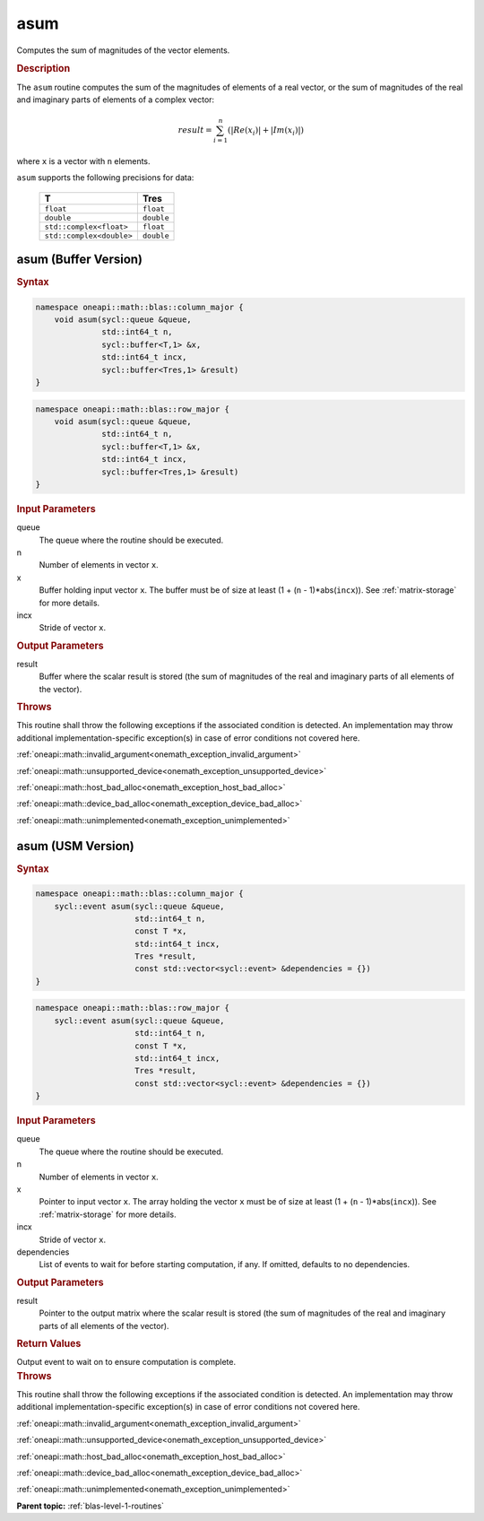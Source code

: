.. SPDX-FileCopyrightText: 2019-2020 Intel Corporation
..
.. SPDX-License-Identifier: CC-BY-4.0

.. _onemath_blas_asum:

asum
====

Computes the sum of magnitudes of the vector elements.

.. _onemath_blas_asum_description:

.. rubric:: Description

The ``asum`` routine computes the sum of the magnitudes of elements of a
real vector, or the sum of magnitudes of the real and imaginary parts
of elements of a complex vector:

.. math::

   result = \sum_{i=1}^{n}(|Re(x_i)| + |Im(x_i)|) 
   
where ``x`` is a vector with ``n`` elements.

``asum`` supports the following precisions for data:

   .. list-table:: 
      :header-rows: 1

      * -  T 
        -  Tres 
      * -  ``float`` 
        -  ``float`` 
      * -  ``double`` 
        -  ``double`` 
      * -  ``std::complex<float>`` 
        -  ``float`` 
      * -  ``std::complex<double>`` 
        -  ``double`` 

.. _onemath_blas_asum_buffer:

asum (Buffer Version)
---------------------

.. rubric:: Syntax

.. code-block:: cpp

   namespace oneapi::math::blas::column_major {
       void asum(sycl::queue &queue,
                 std::int64_t n,
                 sycl::buffer<T,1> &x,
                 std::int64_t incx,
                 sycl::buffer<Tres,1> &result)
   }
.. code-block:: cpp

   namespace oneapi::math::blas::row_major {
       void asum(sycl::queue &queue,
                 std::int64_t n,
                 sycl::buffer<T,1> &x,
                 std::int64_t incx,
                 sycl::buffer<Tres,1> &result)
   }

.. container:: section

   .. rubric:: Input Parameters
   
   queue
      The queue where the routine should be executed.

   n
      Number of elements in vector ``x``.

   x
      Buffer holding input vector ``x``. The buffer must be of size at
      least (1 + (``n`` - 1)*abs(``incx``)). See :ref:`matrix-storage` for
      more details.

   incx
      Stride of vector ``x``.

.. container:: section

   .. rubric:: Output Parameters

   result
      Buffer where the scalar result is stored (the sum of magnitudes of
      the real and imaginary parts of all elements of the vector).

.. container:: section

   .. rubric:: Throws

   This routine shall throw the following exceptions if the associated condition is detected. An implementation may throw additional implementation-specific exception(s) in case of error conditions not covered here.

   :ref:`oneapi::math::invalid_argument<onemath_exception_invalid_argument>`
       
   
   :ref:`oneapi::math::unsupported_device<onemath_exception_unsupported_device>`
       

   :ref:`oneapi::math::host_bad_alloc<onemath_exception_host_bad_alloc>`
       

   :ref:`oneapi::math::device_bad_alloc<onemath_exception_device_bad_alloc>`
       

   :ref:`oneapi::math::unimplemented<onemath_exception_unimplemented>`
      

.. _onemath_blas_asum_usm:

asum (USM Version)
------------------

.. rubric:: Syntax

.. code-block:: cpp

   namespace oneapi::math::blas::column_major {
       sycl::event asum(sycl::queue &queue,
                        std::int64_t n,
                        const T *x,
                        std::int64_t incx,
                        Tres *result,
                        const std::vector<sycl::event> &dependencies = {})
   }
.. code-block:: cpp

   namespace oneapi::math::blas::row_major {
       sycl::event asum(sycl::queue &queue,
                        std::int64_t n,
                        const T *x,
                        std::int64_t incx,
                        Tres *result,
                        const std::vector<sycl::event> &dependencies = {})
   }

.. container:: section

   .. rubric:: Input Parameters

   queue
      The queue where the routine should be executed.

   n
      Number of elements in vector ``x``.

   x
      Pointer to input vector ``x``. The array holding the vector
      ``x`` must be of size at least (1 + (``n`` - 1)*abs(``incx``)).
      See :ref:`matrix-storage` for
      more details.

   incx
      Stride of vector ``x``.

   dependencies
      List of events to wait for before starting computation, if any.
      If omitted, defaults to no dependencies.

.. container:: section

   .. rubric:: Output Parameters

   result
      Pointer to the output matrix where the scalar result is stored
      (the sum of magnitudes of the real and imaginary parts of all
      elements of the vector).

.. container:: section

   .. rubric:: Return Values

   Output event to wait on to ensure computation is complete.

.. container:: section

   .. rubric:: Throws

   This routine shall throw the following exceptions if the associated condition is detected. An implementation may throw additional implementation-specific exception(s) in case of error conditions not covered here.

   :ref:`oneapi::math::invalid_argument<onemath_exception_invalid_argument>`
       
       
   
   :ref:`oneapi::math::unsupported_device<onemath_exception_unsupported_device>`
       

   :ref:`oneapi::math::host_bad_alloc<onemath_exception_host_bad_alloc>`
       

   :ref:`oneapi::math::device_bad_alloc<onemath_exception_device_bad_alloc>`
       

   :ref:`oneapi::math::unimplemented<onemath_exception_unimplemented>`
      

   **Parent topic:** :ref:`blas-level-1-routines`
